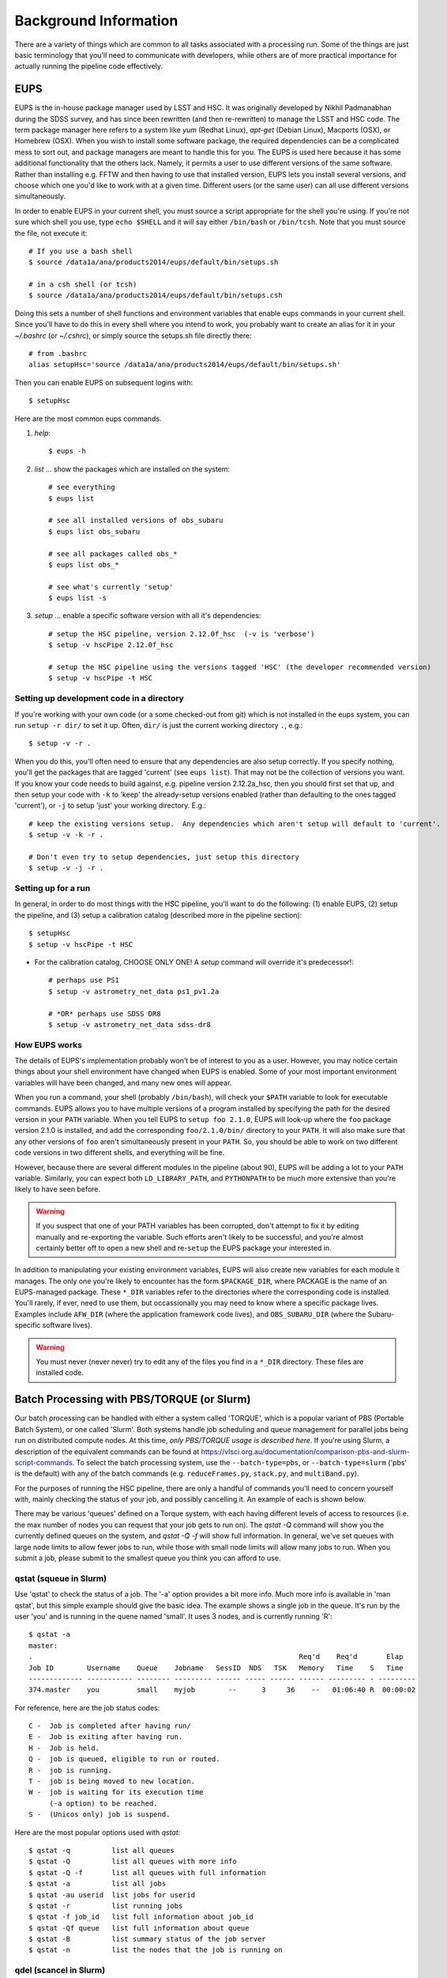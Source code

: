 

======================
Background Information
======================

There are a variety of things which are common to all tasks associated
with a processing run.  Some of the things are just basic terminology
that you'll need to communicate with developers, while others are of
more practical importance for actually running the pipeline code
effectively.



.. _back_eups:

EUPS
----

EUPS is the in-house package manager used by LSST and HSC.  It was
originally developed by Nikhil Padmanabhan during the SDSS survey, and
has since been rewritten (and then re-rewritten) to manage the LSST
and HSC code.  The term package manager here refers to a system like
`yum` (Redhat Linux), `apt-get` (Debian Linux), Macports (OSX), or
Homebrew (OSX).  When you wish to install some software package, the
required dependencies can be a complicated mess to sort out, and
package managers are meant to handle this for you.  The EUPS is used
here because it has some additional functionality that the others
lack.  Namely, it permits a user to use different versions of the same
software.  Rather than installing e.g. FFTW and then having to use
that installed version, EUPS lets you install several versions, and
choose which one you'd like to work with at a given time.  Different
users (or the same user) can all use different versions
simultaneously.

In order to enable EUPS in your current shell, you must source a
script appropriate for the shell you're using.  If you're not sure
which shell you use, type ``echo $SHELL`` and it will say either
``/bin/bash`` or ``/bin/tcsh``.  Note that you must source the file,
not execute it::

    # If you use a bash shell
    $ source /data1a/ana/products2014/eups/default/bin/setups.sh

    # in a csh shell (or tcsh)
    $ source /data1a/ana/products2014/eups/default/bin/setups.csh

Doing this sets a number of shell functions and environment variables
that enable eups commands in your current shell.  Since you'll have to
do this in every shell where you intend to work, you probably want to
create an alias for it in your `~/.bashrc` (or `~/.cshrc`), or simply
source the setups.sh file directly there::

     # from .bashrc
     alias setupHsc='source /data1a/ana/products2014/eups/default/bin/setups.sh'

Then you can enable EUPS on subsequent logins with::

     $ setupHsc

     
Here are the most common eups commands.

#. `help`::
    
     $ eups -h


#. `list` ... show the packages which are installed on the system::

     # see everything
     $ eups list

     # see all installed versions of obs_subaru
     $ eups list obs_subaru
     
     # see all packages called obs_*
     $ eups list obs_*
     
     # see what's currently 'setup'
     $ eups list -s

     
#. `setup` ... enable a specific software version with all it's dependencies::

     # setup the HSC pipeline, version 2.12.0f_hsc  (-v is 'verbose')
     $ setup -v hscPipe 2.12.0f_hsc
     
     # setup the HSC pipeline using the versions tagged 'HSC' (the developer recommended version)
     $ setup -v hscPipe -t HSC

     
Setting up development code in a directory
^^^^^^^^^^^^^^^^^^^^^^^^^^^^^^^^^^^^^^^^^^

If you're working with your own code (or a some checked-out from git)
which is not installed in the eups system, you can run ``setup -r
dir/`` to set it up.  Often, ``dir/`` is just the current working
directory ``.``, e.g.::

     $ setup -v -r .

When you do this, you'll often need to ensure that any dependencies
are also setup correctly.  If you specify nothing, you'll get the
packages that are tagged 'current' (see ``eups list``).  That may not
be the collection of versions you want.  If you know your code needs
to build against, e.g. pipeline version 2.12.2a_hsc, then you should
first set that up, and then setup your code with ``-k`` to 'keep' the
already-setup versions enabled (rather than defaulting to the ones
tagged 'current'), or ``-j`` to setup 'just' your working directory.
E.g.::

     # keep the existing versions setup.  Any dependencies which aren't setup will default to 'current'.
     $ setup -v -k -r .

     # Don't even try to setup dependencies, just setup this directory
     $ setup -v -j -r .

     
    
Setting up for a run
^^^^^^^^^^^^^^^^^^^^

In general, in order to do most things with the HSC pipeline, you'll
want to do the following: (1) enable EUPS, (2) setup the pipeline,
and (3) setup a calibration catalog (described more in the pipeline
section)::

    $ setupHsc
    $ setup -v hscPipe -t HSC
     
* For the calibration catalog, CHOOSE ONLY ONE!  A `setup` command will override it's predecessor!::
    
    # perhaps use PS1
    $ setup -v astrometry_net_data ps1_pv1.2a
    
    # *OR* perhaps use SDSS DR8
    $ setup -v astrometry_net_data sdss-dr8

    
.. _back_eupsworks:    
    
How EUPS works
^^^^^^^^^^^^^^

The details of EUPS's implementation probably won't be of interest to
you as a user.  However, you may notice certain things about your
shell environment have changed when EUPS is enabled.  Some of your
most important environment variables will have been changed, and many
new ones will appear.

When you run a command, your shell (probably ``/bin/bash``), will
check your ``$PATH`` variable to look for executable commands.  EUPS
allows you to have multiple versions of a program installed by
specifying the path for the desired version in your ``PATH`` variable.
When you tell EUPS to ``setup foo 2.1.0``, EUPS will look-up where the
``foo`` package version 2.1.0 is installed, and add the corresponding
``foo/2.1.0/bin/`` directory to your ``PATH``.  It will also make sure
that any other versions of ``foo`` aren't simultaneously present in
your ``PATH``.  So, you should be able to work on two different code
versions in two different shells, and everything will be fine.

However, because there are several different modules in the pipeline
(about 90), EUPS will be adding a lot to your ``PATH`` variable.
Similarly, you can expect both ``LD_LIBRARY_PATH``, and ``PYTHONPATH``
to be much more extensive than you're likely to have seen before.

.. warning::

    If you suspect that one of your PATH variables has been corrupted,
    don't attempt to fix it by editing manually and re-exporting the
    variable.  Such efforts aren't likely to be successful, and you're
    almost certainly better off to open a new shell and re-``setup``
    the EUPS package your interested in.

In addition to manipulating your existing environment variables, EUPS
will also create new variables for each module it manages.  The only
one you're likely to encounter has the form ``$PACKAGE_DIR``, where
PACKAGE is the name of an EUPS-managed package.  These ``*_DIR``
variables refer to the directories where the corresponding code is
installed.  You'll rarely, if ever, need to use them, but
occassionally you may need to know where a specific package lives.
Examples include ``AFW_DIR`` (where the application framework code
lives), and ``OBS_SUBARU_DIR`` (where the Subaru-specific software
lives).

.. warning::

    You must never (never never) try to edit any of the files you find
    in a ``*_DIR`` directory.  These files are installed code.

    
.. _back_batch:

Batch Processing with PBS/TORQUE (or Slurm)
-------------------------------------------

Our batch processing can be handled with either a system called
'TORQUE', which is a popular variant of PBS (Portable Batch System),
or one called 'Slurm'.  Both systems handle job scheduling and queue
management for parallel jobs being run on distributed compute nodes.
At this time, *only PBS/TORQUE usage is described here*.  If you're
using Slurm, a description of the equivalent commands can be found at
`<https://vlsci.org.au/documentation/comparison-pbs-and-slurm-script-commands>`_.
To select the batch processing system, use the ``--batch-type=pbs``,
or ``--batch-type=slurm`` ('pbs' is the default) with any of the batch
commands (e.g. ``reduceFrames.py``, ``stack.py``, and
``multiBand.py``).

For the purposes of running the HSC pipeline, there are only a handful
of commands you'll need to concern yourself with, mainly checking the
status of your job, and possibly cancelling it.  An example of each is
shown below.

There may be various 'queues' defined on a Torque system, with each
having different levels of access to resources (i.e. the max number of
nodes you can request that your job gets to run on).  The `qstat -Q`
command will show you the currently defined queues on the system, and
`qstat -Q -f` will show full information.  In general, we've set
queues with large node limits to allow fewer jobs to run, while those
with small node limits will allow many jobs to run.  When you submit a
job, please submit to the smallest queue you think you can afford to
use.

        
qstat (squeue in Slurm)
^^^^^^^^^^^^^^^^^^^^^^^
        
Use 'qstat' to check the status of a job.  The '-a' option provides a
bit more info.  Much more info is available in 'man qstat', but this
simple example should give the basic idea.  The example shows a single
job in the queue.  It's run by the user 'you' and is running in the
quene named 'small'.  It uses 3 nodes, and is currently running 'R'::

    $ qstat -a
    master: 
    .                                                                Req'd    Req'd       Elap
    Job ID        Username    Queue    Jobname   SessID  NDS   TSK   Memory   Time    S   Time
    ------------- ----------- -------- --------- ------ ----- ------ ------ --------- - ---------
    374.master    you         small    myjob        --      3     36    --   01:06:40 R  00:00:02


For reference, here are the job status codes::
  
    C -  Job is completed after having run/
    E -  Job is exiting after having run.
    H -  Job is held.
    Q -  job is queued, eligible to run or routed.
    R -  job is running.
    T -  job is being moved to new location.
    W -  job is waiting for its execution time
         (-a option) to be reached.
    S -  (Unicos only) job is suspend.


Here are the most popular options used with `qstat`::

    $ qstat -q          list all queues
    $ qstat -Q          list all queues with more info
    $ qstat -Q -f       list all queues with full information
    $ qstat -a          list all jobs
    $ qstat -au userid  list jobs for userid
    $ qstat -r          list running jobs
    $ qstat -f job_id   list full information about job_id
    $ qstat -Qf queue   list full information about queue
    $ qstat -B          list summary status of the job server
    $ qstat -n          list the nodes that the job is running on
    
    
qdel (scancel in Slurm)
^^^^^^^^^^^^^^^^^^^^^^^

Occassionally, something goes wrong with a job.  Perhaps you submit
with the wrong command line arguments, or the job is just taking too
long to finish; whatever the reason, `qdel` can be used to kill the
job.  Use qstat to determine the job ID, and then kill it as follows
(assuming the job ID from the above example)::

    $ qdel 374

More info is available with `man qdel`.


Pipeline TORQUE-related arguments
^^^^^^^^^^^^^^^^^^^^^^^^^^^^^^^^^

The pipeline tasks which use TORQUE (e.g. ``reduceFrames.py``, and
``stack.py``) allow you to specific how your job will make use of the
system resources; specifically, which queue, how many nodes, how many
cores per node.  When you start running any of the
``reduce<thing>.py`` commands (``reduceBias.py``, ``reduceFlat.py``,
``reduceFrames.py``, etc., you'll be able to use the following
arguments to control TORQUE's behaviour:


``--job``

    This is the name of the job, as you want it to appear in ``qstat``
    commands.  It will also be used in the name of the log files that
    TORQUE writes containing the ``stdout`` from your job.

``--queue``

    The name of the queue you're submitting your job to.  There may be
    multiple queues on the system you're using.  You can see which
    ones there are with::

    $ qmgr -c 'print server'

``--nodes``

    Specify the number of nodes you want your process to use.  Note
    that if you ask for too many, you'll get an error message telling
    you so.  The maximum number of nodes you're allowed to request
    from a given queue is listed in the output of ``qmgr -c 'print
    server'`` with label ``resources_max.nodes``.

``--procs``

    Specify the number of processes on each node you want your process
    to use.  Again, you'll have to be careful not to exceed the
    specifications for the queue you've requested.  Check ``qmgr -c
    'print server'`` to find ``resources_max.ncpus``, and make sure
    that ``procs`` times ``nodes`` (i.e. the total number or CPUs
    you're asking for) isn't larger than ``resources_max.ncpus``.

``--time``

    Use this to adjust the expected execution time for each element.
    TORQUE may time-out your job if it takes longer than expected, so
    this allows you to increase the limit.

    
``--do-exec``

    This will cause the system to run the code in the current shell,
    rather than submitting to TORQUE system.  It can be very useful
    for debugging specific problems, but shouldn't ever be used for a
    large job (it would just take too long!).
    
``--batch-output``

    .. todo::    I haven't played with this.  Paul? What does it do?



Reruns
------

The term ``rerun`` originated in SDSS.  It simply refers to a single
processing run, performed with a specified version of the reduction
code, and with a specific set of configuration parameters.  The
assumption is that within a given 'rerun', the data have been handled
in a homogeneous way.

Each pipeline command will accept a ``--rerun=XXX`` argument.  The
resulting outputs will then be written to a directory specifically for
that rerun (see the :ref:`Data Repository <data_repo>` for details).
Because of the nature of the pipeline, there are a number times when a
command loads inputs from a previous step, and then produces new
outputs.  You can use the ``--rerun`` argument to specify separate
reruns for the inputs and outputs.  The most common case where this
occurs is in writing coadds to a different rerun than the one used to
process the original single-frame images, and the various details are
included the relevant section :ref:`Writing Coadd Outputs to a
Different Rerun <coadd_rerun_change>`.


    
.. _back_dataId:

The dataId
----------

A 'dataId' is a unique identifier for a specific data input.  The two
forms you most likely need to familiarize yourself with are the
'visit','ccd' identifiers used to refer to a specific CCD in a
specific exposure (called a 'visit'); and 'tract','patch' identifiers
which refer to the coordinate system used in coadded images.  Other
important keys in a dataId might include:

* field (name you gave your target in the FITS header 'OBJECT' entry)
* dateObs (the date of observation from the FITS header 'DATE-OBS' entry)
* filter  (again from the FITS header ... 'FILTER' entry)

In almost any pipeline command you can specify which data you wish to
process with ``--id <dataID>``, e.g.::

    # run visit 1000, CCD 50
    $ hscProcessCcd.py /data/ --id visit=1000 ccd=50

    # run all the HSC-I data from M87 taken on Jan 15, 2015
    $ hscProcessCcd.py /data/ --id field=M87 filter=HSC-I dateObs=2015-01-15

    # run tract 0 patch 1,1  in HSC-I for a coadd (here you'll need the filter too)
    $ hscProcessCoadd.py /data/ --id tract=0 patch=1,1 filter=HSC-I

Only a few of the dataId components are ever needed to uniquely
specify a given data input or output.  For example, the observatory
will never reuse the number assigned as a 'visit', so it's impossible
to have the same visit with a different filter or dateObs.  Once you
specify the visit, the other values are almost all redundant.  This isn't
true for tracts and patches, though!  A tract,patch refers to a
location on the sky and can have multiple filters or dateObs values.


Ranges and Multiple ``--id`` values
^^^^^^^^^^^^^^^^^^^^^^^^^^^^^^^^^^^

A dataId will also let you specify a range of values, or a set of
separate discrete values.  Pay careful attention to the ``:`` (step
size) notation as HSC visit numbers are incremented by 2 (always
even).  If you're interested in running a subset of the CCDs, the CCD
numbers for some standard patterns are available :ref:`here
<hscccds>`.

* ``..`` denotes are range of values.  E.g. visit 1000 with all CCDs
  between 40 and 60, inclusive::

    --id visit=1000 ccd=40..60

* ``^`` separates discrete values.  E.g. visit 1000 and 1004::

    --id visit=1000^1004

* ``:`` specifies a step to use for a range, and thus is only ever
  used with ``..``.  E.g. even-numbered visits 1000 to 1010::

    --id visit=1000..1010:2

    

Configuration Parameters
------------------------

A variety of things about the pipeline are configurable through either
command-line arguements, or as settings in configuration parameter
files.  At last count, there were approximately 1 bazillion
configuration parameters.  The overwhelming majority of them are
things that you'll never even need to be aware of, much less modify.
If you'd like to see *all* the available configuration parameters
(with their default values) for a given command, you can pass the
argument ``--show config``.  However, you can also specify a glob if
you have a specific keyword that you think might have a config
parameter.  For example, to see all config parameters which match the
word '*background*' for the ``hscProcessCcd.py`` command::

    $ hscProcessCcd.py /path/to/data/ --show config="*background*"

Configuration parameters have a hierarchical form, with each parameter
belonging to a specific pipeline module called a 'Task', and each
nested sub-task separated by a decimal point.  For example, the
'instrument signature removal' task (ISR, responsible for bias
subtraction, flat fielding, etc.) has a configurable parameter
``doFringe``::

    isr.doFringe=True

All of configuration parameters have a default value which should be
what most users want, but if you need to override some you have two
options: command line arguments, or a configuration file (or a bit of
both).

* To override a parameter on the command line, use ``--config
  name=value`` (or just ``-c name=value``)::

    --config isr.doFringe=False

* To override a parameter in a configuration file, put the parameters
  in a text file, one per line, and use ``--configfile filename`` (or
  just ``-C filename``) to load the parameters.

  
.. _back_policy:  
  
Policy (.paf) Files
^^^^^^^^^^^^^^^^^^^

You won't likely encounter policy files, but there mentioned here just
in case you happen to find one.  'Policy' was the predecessor of
'Config', and they were used to store configuration parameters.  The
files have suffix ``.paf``, and are plain ascii text.  They are quite
easy to read, and contain heirarchical structures of data.  For
example, an excerpt from the camera characterization shows information
about the first amplifier in CCD 0 (the other amps aren't shown)::

    Ccd: {
        name: "1_53"
        ptype: "default"
        serial: 0
        Amp: {
            index: 0 0
            gain: 3.5118
            readNoise: 1.56
            saturationLevel: 52000.0
        }
        <snip>
    }

However, the policy files are being phased out for the most part, and
eventually they'll disappear completely.  But, for now, they still
exist in a few places.
